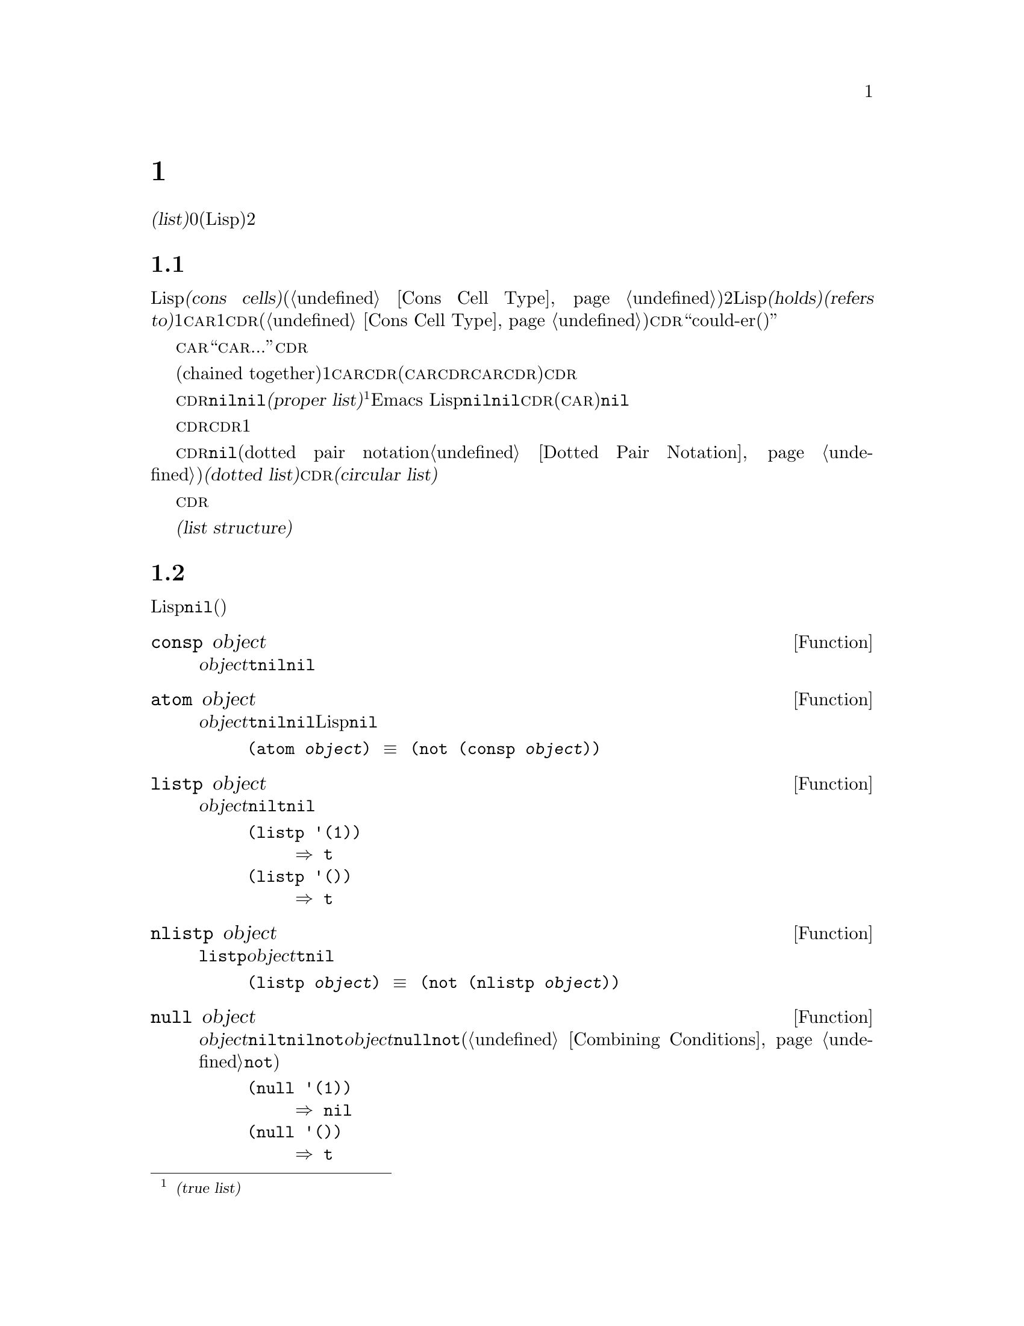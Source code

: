 @c ===========================================================================
@c
@c This file was generated with po4a. Translate the source file.
@c
@c ===========================================================================
@c -*-texinfo-*-
@c This is part of the GNU Emacs Lisp Reference Manual.
@c Copyright (C) 1990--1995, 1998--1999, 2001--2020 Free Software
@c Foundation, Inc.
@c See the file elisp-ja.texi for copying conditions.
@node Lists
@chapter リスト
@cindex lists
@cindex element (of list)

  @dfn{リスト(list)}は0個以上の要素(任意のLispオブジェクト)のシーケンスを表します。リストとベクターの重要な違いは、2つ以上のリストが構造の一部を共有できることです。加えて、リスト全体をコピーすることなく要素の挿入と削除ができます。

@menu
* Cons Cells::               コンスセルからリストが作られる方法。
* List-related Predicates::  このオブジェクトはリストか? 
                               2つのリストを比較する。
* List Elements::            リストの一部を抽出する。
* Building Lists::           リスト構造の作成。
* List Variables::           変数に保存されたリストにたいする変更。
* Modifying Lists::          既存のリストに新しい要素を保存する。
* Sets And Lists::           リストは有限な数学集合を表現できる。
* Association Lists::        リストは有限な関係またはマッピングを表現できる。
* Property Lists::           要素ペアのリスト。
@end menu

@node Cons Cells
@section リストとコンスセル
@cindex lists and cons cells

  Lispでのリストは基本データ型ではありません。リストは@dfn{コンスセル(cons cells)}から構築されます(@ref{Cons Cell
Type}を参照)。コンスセルは順序つきペアを表現するデータオブジェクトです。つまりコンスセルは2つのスロットをもち、それぞれのスロットはLispオブジェクトを@dfn{保持(holds)}または@dfn{参照(refers
to)}します。1つのスロットは@sc{car}、もう1つは@sc{cdr}です(これらの名前は歴史的なものである。@ref{Cons Cell
Type}を参照されたい)。@sc{cdr}は``could-er(クダー)''と発音します。

  わたしたちは、コンスセルの@sc{car}スロットに現在保持されているオブジェクトが何であれ、``このコンスセルの@sc{car}は、...''のような言い方をします。これは@sc{cdr}の場合でも同様です。

  リストとは互いに連なる(chained
together)一連のコンスセルであり、各セルは次のセルを参照します。リストの各要素にたいして1つのコンスセルがあります。慣例によりコンスセルの@sc{car}はリストの要素を保持し、@sc{cdr}はリストをチェーンするのに使用されます(@sc{car}と@sc{cdr}の間の非対称性は完全に慣例的なものである。コンスセルのレベルでは@sc{car}スロットと@sc{cdr}スロットは同じようなプロパティーをもつ)。したがって、リスト内の各コンスセルの@sc{cdr}スロットは次のコンスセルを参照します。

@cindex proper list
@cindex true list
  これも慣例的なものですがリスト内の最後のコンスセルの@sc{cdr}は@code{nil}です。わたしたちはこのような@code{nil}で終端された構造を@dfn{正リスト(proper
list)}と呼びます@footnote{これは@dfn{真リスト(true
list)}と呼ばれることもありますが、このマニュアルでは一般的にこの用語を使用しません。}。Emacs
Lispではシンボル@code{nil}はシンボルであり、かつ要素なしのリストでもあります。便宜上、シンボル@code{nil}はその@sc{cdr}(と@sc{car})に@code{nil}をもつと考えます。

  したがって正リストの@sc{cdr}は常に正リストです。空でない正リストの@sc{cdr}は1番目の要素以外を含む正リストです。

@cindex dotted list
@cindex circular list
  リストの最後のコンスセルの@sc{cdr}が@code{nil}以外の何らかの値の場合、このリストのプリント表現はドットペア表記(dotted pair
notation。@ref{Dotted Pair
Notation}を参照のこと)を使用するので、わたしたちはこの構造を@dfn{ドットリスト(dotted
list)}と呼びます。他の可能性もあります。あるコンスセルの@sc{cdr}が、そのリストのそれより前にある要素を指すかもしれません。わたしたちは、この構造を@dfn{循環リスト(circular
list)}と呼びます。

  ある目的においてはそのリストが正リストか循環リストなのか、あるいはドットリストなのかが問題にならない場合もあります。そのプログラムがリストを充分に辿って最後のコンスセルの@sc{cdr}を確認しようとしないなら、これは問題になりません。しかしリストを処理する関数のいくつかは正リストを要求し、ドットリストの場合はエラーをシグナルします。リストの最後を探そうと試みる関数のほとんどは循環リストを与えると無限ループに突入します。

@cindex list structure
  ほとんどのコンスセルはリストの一部として使用されるので、わたしたちはコンスセルで構成される任意の構造を@dfn{リスト構造(list
structure)}と呼びます。

@node List-related Predicates
@section リストのための述語
@cindex predicates for lists
@cindex list predicates

  以下の述語はあるLispオブジェクトがアトムか、コンスセルか、リストなのか、またはオブジェクトが@code{nil}かどうかテストします(これらの述語の多くは他の述語で定義することもできるが、多用されるので個別に定義する価値がある)。

@defun consp object
この関数は@var{object}がコンスセルなら@code{t}、それ以外は@code{nil}をリターンする。たとえ@code{nil}が@emph{リスト}であっても、コンスセルではない。
@end defun

@defun atom object
この関数は@var{object}がアトムなら@code{t}、それ以外は@code{nil}をリターンする。シンボル@code{nil}はアトムであり、かつリストでもある。そのようなLispオブジェクトは@code{nil}だけである。

@example
(atom @var{object}) @equiv{} (not (consp @var{object}))
@end example
@end defun

@defun listp object
この関数は@var{object}がコンスセルか@code{nil}なら@code{t}、それ以外は@code{nil}をリターンする。

@example
@group
(listp '(1))
     @result{} t
@end group
@group
(listp '())
     @result{} t
@end group
@end example
@end defun

@defun nlistp object
この関数は@code{listp}の反対である。@var{object}がリストでなければ@code{t}、それ以外は@code{nil}をリターンする。

@example
(listp @var{object}) @equiv{} (not (nlistp @var{object}))
@end example
@end defun

@defun null object
この関数は@var{object}が@code{nil}なら@code{t}、それ以外は@code{nil}をリターンする。この関数は@code{not}と等価だが、明解にするために@var{object}をリストだと考えるときは@code{null}、真偽値だと考えるときは@code{not}を使用すること(@ref{Combining
Conditions}の@code{not}を参照)。

@example
@group
(null '(1))
     @result{} nil
@end group
@group
(null '())
     @result{} t
@end group
@end example
@end defun

@defun proper-list-p object
この関数は@var{object}が適正なリストなら@var{object}の長さ、それ以外は@code{nil}をリターンする(@ref{Cons
Cells}を参照)。適正なリストとは@code{listp}を満足することに加えて、循環リストやドットリストでもない。

@example
@group
(proper-list-p '(a b c))
    @result{} 3
@end group
@group
(proper-list-p '(a b . c))
    @result{} nil
@end group
@end example
@end defun

@node List Elements
@section リスト要素へのアクセス
@cindex list elements

@defun car cons-cell
この関数はコンスセル@var{cons-cell}の1番目のスロットが参照する値をリターンする。言い換えるとこの関数は@var{cons-cell}の@sc{car}をリターンする。

特別なケースとして@var{cons-cell}が@code{nil}の場合、この関数は@code{nil}をリターンする。したがってリストはすべて引数として有効である。引数がコンスセルでも@code{nil}でもなければエラーがシグナルされる。

@example
@group
(car '(a b c))
     @result{} a
@end group
@group
(car '())
     @result{} nil
@end group
@end example
@end defun

@defun cdr cons-cell
この関数はコンスセル@var{cons-cell}の2番目のスロットにより参照される値をリターンする。言い換えるとこの関数は@var{cons-cell}の@sc{cdr}をリターンする。

特別なケースとして@var{cons-cell}が@code{nil}の場合、この関数は@code{nil}をリターンする。したがってリストはすべて引数として有効である。引数がコンスセルでも@code{nil}でもければエラーがシグナルされる。

@example
@group
(cdr '(a b c))
     @result{} (b c)
@end group
@group
(cdr '())
     @result{} nil
@end group
@end example
@end defun

@defun car-safe object
この関数により他のデータ型によるエラーを起こさずに、コンスセルの@sc{car}を取得できり。この関数は@var{object}がコンスセルなら@var{object}の@sc{car}、それ以外は@code{nil}をリターンする。この関数は、@var{object}がリストでなければエラーをシグナルする@code{car}とは対象的である。

@example
@group
(car-safe @var{object})
@equiv{}
(let ((x @var{object}))
  (if (consp x)
      (car x)
    nil))
@end group
@end example
@end defun

@defun cdr-safe object
この関数により他のデータ型によるエラーを起こさずに、コンスセルの@sc{cdr}を取得できる。この関数は@var{object}がコンスセルなら@var{object}の@sc{cdr}、それ以外は@code{nil}をリターンする。この関数は、@var{object}がリストでないときはエラーをシグナルする@code{cdr}とは対象的である。

@example
@group
(cdr-safe @var{object})
@equiv{}
(let ((x @var{object}))
  (if (consp x)
      (cdr x)
    nil))
@end group
@end example
@end defun

@defmac pop listname
このマクロはリストの@sc{car}を調べて、それをリストから取り去るのを一度に行なう便利な方法を提供する。この関数は@var{listname}に格納されたリストにたいして処理を行なう。この関数はリストから1番目の要素を削除して、@sc{cdr}を@var{listname}に保存し、その後で削除した要素をリターンする。

もっとも単純なケースは、リストに名前をつけるためのクォートされていないシンボルの場合である。この場合、このマクロは@w{@code{(prog1
(car listname) (setq listname (cdr listname)))}}と等価である。

@example
x
     @result{} (a b c)
(pop x)
     @result{} a
x
     @result{} (b c)
@end example

より一般的なのは@var{listname}が汎変数(generalized
variable)の場合である。この場合、このマクロは@code{setf}を使用して@var{listname}に保存する。@ref{Generalized
Variables}を参照のこと。

リストに要素を追加する@code{push}マクロについては@ref{List Variables}を参照のこと。
@end defmac

@defun nth n list
@anchor{Definition of nth}
この関数は@var{list}の@var{n}番目の要素をリターンする。要素は0から数えられるので@var{list}の@sc{car}は要素0になる。@var{list}の長さが@var{n}以下なら値は@code{nil}。

@c Behavior for -ve n undefined since 2013/08; see bug#15059.
@ignore
If @var{n} is negative, @code{nth} returns the first element of @var{list}.
@end ignore

@example
@group
(nth 2 '(1 2 3 4))
     @result{} 3
@end group
@group
(nth 10 '(1 2 3 4))
     @result{} nil

(nth n x) @equiv{} (car (nthcdr n x))
@end group
@end example

これは関数@code{elt}も類似しているが、任意の種類のシーケンスに適用される。歴史的な理由によりこの関数は逆の順序で引数を受け取る。@ref{Sequence
Functions}を参照のこと。
@end defun

@defun nthcdr n list
この関数は@var{list}の@var{n}番目の@sc{cdr}をリターンする。言い換えると、この関数は@var{list}の最初の@var{n}個のリンクをスキップしてから、それ以降をリターンする。

@c "or negative" removed 2013/08; see bug#15059.
@var{n}が0なら@code{nthcdr}は@var{list}全体をリターンする。@var{list}の長さが@var{n}以下なら@code{nthcdr}は@code{nil}をリターンする。

@example
@group
(nthcdr 1 '(1 2 3 4))
     @result{} (2 3 4)
@end group
@group
(nthcdr 10 '(1 2 3 4))
     @result{} nil
@end group
@group
(nthcdr 0 '(1 2 3 4))
     @result{} (1 2 3 4)
@end group
@end example
@end defun

@defun last list &optional n
この関数は@var{list}の最後のリンクをリターンする。このリンクの@code{car}はこのリストの最後の要素。@var{list}がnullなら@code{nil}がリターンされる。@var{n}が非@code{nil}なら@var{n}番目から最後までのリンクがリターンされる。@var{n}が@var{list}の長さより大きければ@var{list}全体がリターンされる。
@end defun

@defun safe-length list
@anchor{Definition of safe-length}
この関数はエラーや無限ループの危険なしで、@var{list}の長さをリターンする。この関数は一般的に、リスト内のコンスセルの個数をリターンする。しかし循環リストでは単に上限値が値となるため、非常に大きくなる場合があります。

@var{list}が@code{nil}]とコンスセルのいずれでもなければ@code{safe-length}は0をリターンする。
@end defun

  循環リストを考慮しなくてもよい場合にリストの長さを計算するもっとも一般的な方法は、@code{length}を使う方法です。@ref{Sequence
Functions}を参照してください。

@defun caar cons-cell
これは@code{(car (car @var{cons-cell}))}と同じ。
@end defun

@defun cadr cons-cell
これは@code{(car (cdr @var{cons-cell}))}か@code{(nth 1 @var{cons-cell})}と同じ。
@end defun

@defun cdar cons-cell
これは@code{(cdr (car @var{cons-cell}))}と同じ。
@end defun

@defun cddr cons-cell
これは@code{(cdr (cdr @var{cons-cell}))}か@code{(nthcdr 2 @var{cons-cell})}と同じ。
@end defun

@findex caaar
@findex caadr
@findex cadar
@findex caddr
@findex cdaar
@findex cdadr
@findex cddar
@findex cdddr
@findex caaaar
@findex caaadr
@findex caadar
@findex caaddr
@findex cadaar
@findex cadadr
@findex caddar
@findex cadddr
@findex cdaaar
@findex cdaadr
@findex cdadar
@findex cdaddr
@findex cddaar
@findex cddadr
@findex cdddar
@findex cddddr
上記に加えて@code{c@var{xxx}r}や@code{c@var{xxxx}r}のような@code{car}と@code{cdr}で構成される24の関数が定義されています。ここで@code{@var{x}}は@code{a}か@code{d}のいずれかです。@code{cadr}と@code{caddr}と@code{cadddr}はそれぞれリストの2つ目、3つ目、4つ目の要素です。@file{cl-lib}は同じものを@code{cl-second}、@code{cl-third}、@code{cl-fourth}という名前で提供しています。@ref{List
Functions,,, cl, Common Lisp Extensions}を参照してください。

@defun butlast x &optional n
この関数はリスト@var{x}から、最後の要素か最後の@var{n}個の要素を削除してリターンする。@var{n}が0より大きければこの関数はリストのコピーを作成するので、元のリストに影響はない。一般的に@code{(append
(butlast @var{x} @var{n})  (last @var{x} @var{n}))}は、@var{x}と等しいリストをリターンする。
@end defun

@defun nbutlast x &optional n
この関数はリストのコピーを作成するのではなく、@code{cdr}を適切な要素に変更することにより破壊的に機能するバージョンの@code{butlast}である。
@end defun

@node Building Lists
@section コンスセルおよびリストの構築
@cindex cons cells
@cindex building lists

  リストはLispの中核にあたる機能なので、リストを構築するために多くの関数があります。@code{cons}はリストを構築する基本的な関数です。しかしEmacsのソースコードでは、@code{cons}より@code{list}のほうが多く使用されているのは興味深いことです。

@defun cons object1 object2
この関数は新しいリスト構造を構築するための、もっとも基本的な関数である。この関数は@var{object1}を@sc{car}、@var{object2}を@sc{cdr}とする新しいコンスセルを作成して、それから新しいコンスセルをリターンする。引数@var{object1}と@var{object2}には任意のLispオブジェクトを指定できるが、ほとんどの場合@var{object2}はリストである。

@example
@group
(cons 1 '(2))
     @result{} (1 2)
@end group
@group
(cons 1 '())
     @result{} (1)
@end group
@group
(cons 1 2)
     @result{} (1 . 2)
@end group
@end example

@cindex consing
リストの先頭に1つの要素を追加するために、@code{cons}がよく使用される。これを@dfn{リストに要素をコンスする}と言います。@footnote{リストの最後に要素を追加するための、これと完全に同等な方法はありません。@var{listname}をコピーすることにより新しいリストを作成してから、@var{newelt}をそのリストの最後に追加する@code{(append
@var{listname} (list
@var{newelt}))}を使用することができます。すべての@sc{cdr}を辿って終端の@code{nil}を置き換える、@code{(nconc
@var{listname} (list
@var{newelt}))}を使用することもできます。コピーも変更も行なわずにリストの先頭に要素を追加する@code{cons}と比較してみてください。}たとえば:

@example
(setq list (cons newelt list))
@end example

この例で使用されている@code{list}という名前の変数と、以下で説明する@code{list}という名前の関数は競合しないことに注意されたい。すべてのシンボルが、変数ト関数の両方の役割を果たすことができる。
@end defun

@defun list &rest objects
この関数は@var{objects}を要素とするリストを作成する。結果となるリストは常に@code{nil}終端される。@var{objects}を指定しないと空リストがリターンされる。

@example
@group
(list 1 2 3 4 5)
     @result{} (1 2 3 4 5)
@end group
@group
(list 1 2 '(3 4 5) 'foo)
     @result{} (1 2 (3 4 5) foo)
@end group
@group
(list)
     @result{} nil
@end group
@end example
@end defun

@defun make-list length object
この関数は各要素が@var{object}であるような、@var{length}個の要素からなるリストを作成する。@code{make-list}と@code{make-string}(@ref{Creating
Strings}を参照)を比較してみよ。

@example
@group
(make-list 3 'pigs)
     @result{} (pigs pigs pigs)
@end group
@group
(make-list 0 'pigs)
     @result{} nil
@end group
@group
(setq l (make-list 3 '(a b)))
     @result{} ((a b) (a b) (a b))
(eq (car l) (cadr l))
     @result{} t
@end group
@end example
@end defun

@defun append &rest sequences
@cindex copying lists
この関数は@var{sequences}のすべての要素を含むリストをreturnします。@var{sequences}にはリスト、ベクター、ブールベクター、文字列も指定できるが、通常は最後にリストを指定すること。最後の引数を除くすべての引数はコピーされるので、変更される引数はない(コピーを行なわずにリストを結合する方法については@ref{Rearrangement}の@code{nconc}を参照のこと)。

より一般的には@code{append}にたいする最後の引数は任意のLispオブジェクトを指定できる。最後の引数のコピーや変換は行わない。最後の引数は新しいリストの最後のコンスセルの@sc{cdr}となる。最後の引数もリストならば、このリストの要素は実質的には結果リストの要素になる。最後の要素がリストでなければ、最後の@sc{cdr}が(正リストで要求される)@code{nil}ではないので結果はドットリストになる(@ref{Cons
Cells}を参照)。
@end defun

  以下は@code{append}を使用した例です:

@example
@group
(setq trees '(pine oak))
     @result{} (pine oak)
(setq more-trees (append '(maple birch) trees))
     @result{} (maple birch pine oak)
@end group

@group
trees
     @result{} (pine oak)
more-trees
     @result{} (maple birch pine oak)
@end group
@group
(eq trees (cdr (cdr more-trees)))
     @result{} t
@end group
@end example

  @code{append}がどのように機能するか、ボックスダイアグラムで確認できます。変数@code{trees}はリスト@code{(pine
oak)}にセットされ、それから変数@code{more-trees}にリスト@code{(maple birch pine
oak)}がセットされます。しかし変数@code{trees}は継続して元のリストを参照します:

@smallexample
@group
more-trees                trees
|                           |
|     --- ---      --- ---   -> --- ---      --- ---
 --> |   |   |--> |   |   |--> |   |   |--> |   |   |--> nil
      --- ---      --- ---      --- ---      --- ---
       |            |            |            |
       |            |            |            |
        --> maple    -->birch     --> pine     --> oak
@end group
@end smallexample

  空のシーケンスは@code{append}によりリターンされる値に寄与しません。この結果、最後の引数に@code{nil}を指定すると、それより前の引数のコピーを強制することになります。

@example
@group
trees
     @result{} (pine oak)
@end group
@group
(setq wood (append trees nil))
     @result{} (pine oak)
@end group
@group
wood
     @result{} (pine oak)
@end group
@group
(eq wood trees)
     @result{} nil
@end group
@end example

@noindent
関数@code{copy-sequence}が導入される以前は,これがリストをコピーする通常の方法でした。@ref{Sequences Arrays
Vectors}を参照してください。

  以下は@code{append}の引数としてベクターと文字列を使用する例です:

@example
@group
(append [a b] "cd" nil)
     @result{} (a b 99 100)
@end group
@end example

  @code{apply} (@ref{Calling
Functions}を参照)の助けを借りることにより、リストのリストの中のすべてのリストをappendできます。

@example
@group
(apply 'append '((a b c) nil (x y z) nil))
     @result{} (a b c x y z)
@end group
@end example

  @var{sequences}が与えられなければ@code{nil}がリターンされます:

@example
@group
(append)
     @result{} nil
@end group
@end example

  以下は最後の引数がリストでない場合の例です:

@example
(append '(x y) 'z)
     @result{} (x y . z)
(append '(x y) [z])
     @result{} (x y . [z])
@end example

@noindent
2番目の例は最後の引数はリストではないシーケンスの場合で、このシーケンスの要素は、結果リストの要素にはなりません。かわりに最後の引数がリストでないときと同様、シーケンスが最後の@sc{cdr}になります。

@defun copy-tree tree &optional vecp
この関数はツリー@var{tree}のコピーをリターンする。@var{tree}がコンスセルなら同じ@sc{car}と@sc{cdr}をもつ新しいコンスセルを作成してから、同じ方法によって@sc{car}と@sc{cdr}を再帰的にコピーする。

@var{tree}がコンスセル以外の場合、通常は@code{copy-tree}は単に@var{tree}をリターンする。しかし@var{vecp}が非@code{nil}なら、この関数はベクターでもコピーします(そしてベクターの要素を再帰的に処理する)。
@end defun

@defun flatten-tree tree
この関数は@var{tree}を``平坦化''したコピー(
@var{tree}をルートとするコンスセルのツリーのすべての非@code{nil}な終端nodeとleave)をリターンする。リターンされたリストのleaveの順序は@var{tree}での順序と同じ。
@end defun

@example
(flatten-tree '(1 (2 . 3) nil (4 5 (6)) 7))
    @result{}(1 2 3 4 5 6 7)
@end example

@defun number-sequence from &optional to separation
この関数は@var{from}から@var{separation}づつインクリメントして、@var{to}の直前で終わる数字のリストをリターンする。@var{separation}には正か負の数を指定でき、デフォルトは1。@var{to}が@code{nil}、または数値的に@var{from}と等しければ、値は1要素のリスト@code{(@var{from})}になる。@var{separation}が正で@var{to}が@var{from}より小さい、または@var{separation}が負で@var{to}が@var{from}より大きければ、これらの引数は空のシーケンスを指示することになるので、値は@code{nil}になる。

@var{separation}が0で、@var{to}が@code{nil}でもなく、数値的に@var{from}とも等しくまければ、これらの引数は無限シーケンスを指示することになるので、エラーがシグナルされる。

引数はすべて数字である。浮動少数点数の計算は正確ではないので、浮動少数点数の引数には注意する必要がある。たとえばマシンへの依存により、@code{(number-sequence
0.4 0.8 0.2)}が3要素のリストをリターンして、@code{(number-sequence 0.4 0.6
0.2)}が1要素のリスト@code{(0.4)}をリターンnすることがよく起こる。リストの@var{n}番目の要素は、厳密に@code{(+
@var{from} (* @var{n}
@var{separation}))}という式により計算される。リストに確実に@var{to}が含まれるようにするために、この式に適切な型の@var{to}を渡すことができる。別の方法として@var{to}を少しだけ大きな値(@var{separation}が負なら少しだけ小さな値)に置き換えることもできる。

例をいくつか示す:

@example
(number-sequence 4 9)
     @result{} (4 5 6 7 8 9)
(number-sequence 9 4 -1)
     @result{} (9 8 7 6 5 4)
(number-sequence 9 4 -2)
     @result{} (9 7 5)
(number-sequence 8)
     @result{} (8)
(number-sequence 8 5)
     @result{} nil
(number-sequence 5 8 -1)
     @result{} nil
(number-sequence 1.5 6 2)
     @result{} (1.5 3.5 5.5)
@end example
@end defun

@node List Variables
@section リスト変数の変更
@cindex modify a list
@cindex list modification

  以下の関数と1つのマクロは、変数に格納されたリストを変更する便利な方法を提供します。

@defmac push element listname
このマクロは@sc{car}が@var{element}で、@sc{cdr}が@var{listname}のリストであるような新しいリストを作成して、そのリストを@var{listname}に保存する。@var{listname}がリストに名前をつけるクォートされていないシンボルのときは単純で、この場合マクロは@w{@code{(setq
@var{listname} (cons @var{element} @var{listname}))}}と等価になる。

@example
(setq l '(a b))
     @result{} (a b)
(push 'c l)
     @result{} (c a b)
l
     @result{} (c a b)
@end example

より一般的なのは@code{listname}が汎変数の場合である。この場合、このマクロは@w{@code{(setf @var{listname}
(cons @var{element} @var{listname}))}}と等価になる。@ref{Generalized
Variables}を参照のこと。

リストから1番目の要素を取り出す@code{pop}マクロについては、@ref{List Elements}を参照されたい。
@end defmac

  以下の2つの関数は、変数の値であるリストを変更します。

@defun add-to-list symbol element &optional append compare-fn
この関数は@var{element}が@var{symbol}の値のメンバーでなければ、@var{symbol}に@var{element}をコンスすることにより、変数@var{symbol}をセットする。この関数はリストが更新されているか否かに関わらず、結果のリストをリターンする。@var{symbol}の値は呼び出し前にすでにリストであることが望ましい。@var{element}がリストの既存メンバーか比較するために、@code{add-to-list}は@var{compare-fn}を使用する。@var{compare-fn}が@code{nil}なら@code{equal}を使用する。

@var{element}が追加される場合は、通常は@var{symbol}の前に追加されるが、オプションの引数@var{append}が非@code{nil}なら最後に追加される。

引数@var{symbol}は暗黙にクォートされない。@code{setq}とは異なり@code{add-to-list}は@code{set}のような通常の関数である。クォートしたい場合には自分で引数をクォートすること。

@var{symbol}がレキシカル変数を参照する際にはこの関数を使用しないこと。
@end defun

以下に@code{add-to-list}を使用する方法をシナリオで示します:

@example
(setq foo '(a b))
     @result{} (a b)

(add-to-list 'foo 'c)     ;; @r{@code{c}を追加}
     @result{} (c a b)

(add-to-list 'foo 'b)     ;; @r{効果なし}
     @result{} (c a b)

foo                       ;; @r{@code{foo}が変更された}
     @result{} (c a b)
@end example

  以下は@code{(add-to-list '@var{var} @var{value})}と等価な式です:

@example
(if (member @var{value} @var{var})
    @var{var}
  (setq @var{var} (cons @var{value} @var{var})))
@end example

@defun add-to-ordered-list symbol element &optional order
この関数は古い値の@var{order}
(リストであること)で指定された位置に、@var{element}を挿入して変数@var{symbol}をセットする。@var{element}がすでにこのリストのメンバなら、リスト内の要素の位置は@var{order}にしたがって調整される。メンバーか否かは@code{eq}を使用してテストされる。この関数は更新されているかどうかに関わらず、結果のリストをリターンする。

@var{order}は通常は数字(整数か浮動小数点数)で、リストの要素はその数字の昇順で並べられる。

@var{order}は省略または@code{nil}を指定できる。これによりリストに@var{element}がすでに存在するなら、@var{element}の数字順序は変更されない。それ以外なら@var{element}は数字順序をもたない。リストの数字順序をもたない要素はリストの最後に配置され、特別な順序はつかない。

@var{order}に他の値を指定すると、@var{element}がすでに数字順序をもつときは数字順序が削除される。それ以外はなら@code{nil}と同じ。

引数@var{symbol}は暗黙にクォートされない。@code{add-to-ordered-list}は@code{setq}などとは異なり、@code{set}のような通常の関数である。必要なら引数を自分でクォートすること。

順序の情報は@var{symbol}の@code{list-order}プロパティーにハッシュテーブルで保存される。@var{symbol}はレキシカル変数を参照できない。
@end defun

以下に@code{add-to-ordered-list}を使用する方法をシナリオで示します:

@example
(setq foo '())
     @result{} nil

(add-to-ordered-list 'foo 'a 1)     ;; @r{@code{a}を追加}
     @result{} (a)

(add-to-ordered-list 'foo 'c 3)     ;; @r{@code{c}を追加}
     @result{} (a c)

(add-to-ordered-list 'foo 'b 2)     ;; @r{@code{b}を追加}
     @result{} (a b c)

(add-to-ordered-list 'foo 'b 4)     ;; @r{@code{b}を移動}
     @result{} (a c b)

(add-to-ordered-list 'foo 'd)       ;; @r{@code{d}を後に追加}
     @result{} (a c b d)

(add-to-ordered-list 'foo 'e)       ;; @r{@code{e}を追加}
     @result{} (a c b e d)

foo                       ;; @r{@code{foo}が変更された}
     @result{} (a c b e d)
@end example

@node Modifying Lists
@section 既存のリスト構造の変更
@cindex destructive list operations
@cindex mutable lists

  プリミティブ@code{setcar}と@code{setcdr}でコンスセルの@sc{car}および@sc{cdr}のコンテンツを変更できます。これらは既存のリスト構造を変更するので破壊的な操作です。破壊的操作はmutable(変更可能)なリスト、すなわち@code{cons}、@code{list}、または類似の操作により構築される必要があります。クォートにより作成されたリストはプログラムの一部であり、破壊的な操作により変更するべきではありません。@ref{Mutability}を参照してください。

@cindex CL note---@code{rplaca} vs @code{setcar}
@quotation
@findex rplaca
@findex rplacd
@b{Common Lispに関する注意: }Common
Lispはリスト構造の変更に@code{rplaca}と@code{rplacd}を使用する。これらは@code{setcar}や@code{setcdr}と同じ方法でリスト構造を変更するが、@code{setcar}と@code{setcdr}は新しい@sc{car}や@sc{cdr}をリターンするのにたいして、Common
Lispの関数はコンスセルをリターンする。
@end quotation

@menu
* Setcar::                   リスト内の要素の置き換え。
* Setcdr::                   リストの根幹部分の置き換え。これは要素の追加や削除に使用される。
* Rearrangement::            リスト内の要素の再配置、リストの合成。
@end menu

@node Setcar
@subsection @code{setcar}によるリスト要素の変更
@cindex replace list element
@cindex list, replace element

  コンスセルの@sc{car}の変更は@code{setcar}で行ないます。リストにたいして使用すると@code{setcar}はリストの1つの要素を別の要素に置き換えます。

@defun setcar cons object
この関数は以前の@sc{car}を置き換えて、@var{cons}の新しい@sc{car}に@var{object}を格納する。言い換えると、この関数は@var{cons}の@sc{car}スロットを@var{object}を参照するように変更する。この関数は値@var{object}をリターンする。たとえば:

@example
@group
(setq x (list 1 2))
     @result{} (1 2)
@end group
@group
(setcar x 4)
     @result{} 4
@end group
@group
x
     @result{} (4 2)
@end group
@end example
@end defun

  コンスセルが複数のリストを共有する構造の一部なら、コンスに新しい@sc{car}を格納することにより、これら共有されたリストの各1つの要素を変更します。以下は例です:

@example
@group
;; @r{部分的に共有された2つのリストを作成}
(setq x1 (list 'a 'b 'c))
     @result{} (a b c)
(setq x2 (cons 'z (cdr x1)))
     @result{} (z b c)
@end group

@group
;; @r{共有されたリンクの@sc{car}を置き換え}
(setcar (cdr x1) 'foo)
     @result{} foo
x1                           ; @r{両方のリストが変更された}
     @result{} (a foo c)
x2
     @result{} (z foo c)
@end group

@group
;; @r{共有されていないリンクの@sc{car}を置き換え}
(setcar x1 'baz)
     @result{} baz
x1                           ; @r{1つのリストだけが変更された}
     @result{} (baz foo c)
x2
     @result{} (z foo c)
@end group
@end example

  なぜ@code{b}を置き換えると両方が変更されるのかを説明するために、変数@code{x1}と@code{x2}の2つのリストによる共有構造を視覚化してみましょう:

@example
@group
        --- ---        --- ---      --- ---
x1---> |   |   |----> |   |   |--> |   |   |--> nil
        --- ---        --- ---      --- ---
         |        -->   |            |
         |       |      |            |
          --> a  |       --> b        --> c
                 |
       --- ---   |
x2--> |   |   |--
       --- ---
        |
        |
         --> z
@end group
@end example

  同じ関係を別のボックス図で示すと、以下のようになります:

@example
@group
x1:
 --------------       --------------       --------------
| car   | cdr  |     | car   | cdr  |     | car   | cdr  |
|   a   |   o------->|   b   |   o------->|   c   |  nil |
|       |      |  -->|       |      |     |       |      |
 --------------  |    --------------       --------------
                 |
x2:              |
 --------------  |
| car   | cdr  | |
|   z   |   o----
|       |      |
 --------------
@end group
@end example

@node Setcdr
@subsection リストのCDRの変更
@cindex replace part of list

  @sc{cdr}を変更するもっとも低レベルのプリミティブ関数は@code{setcdr}です:

@defun setcdr cons object
この関数は前の@sc{cdr}を置き換えて、@var{cons}の新しい@sc{cdr}に@var{object}を格納する。言い換えると、この関数は@var{cons}の@sc{cdr}が@var{object}を参照するように変更する。この関数は値@var{object}をリターンする。
@end defun

  以下はリストの@sc{cdr}を、他のリストに置き換える例です。1番目の要素以外のすべての要素は、別のシーケンスまたは要素のために取り除かれます。1番目の要素はリストの@sc{car}なので変更されず、@sc{cdr}を通じて到達することもできないからです。

@example
@group
(setq x (list 1 2 3))
     @result{} (1 2 3)
@end group
@group
(setcdr x '(4))
     @result{} (4)
@end group
@group
x
     @result{} (1 4)
@end group
@end example

  リスト内のコンスセルの@sc{cdr}を変更することにより、リストの途中から要素を削除できます。たとえば以下では、1番目のコンスセルの@sc{cdr}を変更することにより、2番目の要素@code{b}をリスト@code{(a
b c)}から削除します。

@example
@group
(setq x1 (list 'a 'b 'c))
     @result{} (a b c)
(setcdr x1 (cdr (cdr x1)))
     @result{} (c)
x1
     @result{} (a c)
@end group
@end example

  以下に結果をボックス表記で示します:

@smallexample
@group
                   --------------------
                  |                    |
 --------------   |   --------------   |    --------------
| car   | cdr  |  |  | car   | cdr  |   -->| car   | cdr  |
|   a   |   o-----   |   b   |   o-------->|   c   |  nil |
|       |      |     |       |      |      |       |      |
 --------------       --------------        --------------
@end group
@end smallexample

@noindent
以前は要素@code{b}を保持していた2番目のコンスセルは依然として存在し、その@sc{car}も@code{b}のままですが、すでにこのリストの一部を形成していません。

  @sc{cdr}を変更して新しい要素を挿入するのも同じくらい簡単です:

@example
@group
(setq x1 (list 'a 'b 'c))
     @result{} (a b c)
(setcdr x1 (cons 'd (cdr x1)))
     @result{} (d b c)
x1
     @result{} (a d b c)
@end group
@end example

  以下に結果をボックス表記で示します:

@smallexample
@group
 --------------        -------------       -------------
| car  | cdr   |      | car  | cdr  |     | car  | cdr  |
|   a  |   o   |   -->|   b  |   o------->|   c  |  nil |
|      |   |   |  |   |      |      |     |      |      |
 --------- | --   |    -------------       -------------
           |      |
     -----         --------
    |                      |
    |    ---------------   |
    |   | car   | cdr   |  |
     -->|   d   |   o------
        |       |       |
         ---------------
@end group
@end smallexample

@node Rearrangement
@subsection リストを再配置する関数
@cindex rearrangement of lists
@cindex reordering, of elements in lists
@cindex modification of lists

  以下ではリストの構成要素であるコンスセルの@sc{cdr}を変更することにより、リストを破壊的に再配置する関数をいくつか示します。これらの関数が破壊的だという理由は、これらの関数が引数として渡された元のリストを処理してリターン値となる新しいリストを形成するために、リストのコンスセルを再リンクするからです。

@ifnottex
  コンスセルを変更する他の関数については、@ref{Sets And Lists}の@code{delq}を参照してください。
@end ifnottex
@iftex
   以降のセクションで説明する関数@code{delq}は、破壊的にリストを操作する別の例です。
@end iftex

@defun nconc &rest lists
@cindex concatenating lists
@cindex joining lists
この関数は@var{lists}の要素すべてを含むリストをリターンする。@code{append} (@ref{Building
Lists}を参照)とは異なり、@var{lists}は@emph{コピーされない}。かわりに@var{lists}の各リストの最後の@sc{cdr}が次のリストを参照するように変更される。@var{lists}の最後のリストは変更されない。たとえば:

@example
@group
(setq x (list 1 2 3))
     @result{} (1 2 3)
@end group
@group
(nconc x '(4 5))
     @result{} (1 2 3 4 5)
@end group
@group
x
     @result{} (1 2 3 4 5)
@end group
@end example

   @code{nconc}の最後の引数は変更されないので、上記の例のように@code{'(4
5)}のような定数リストを使用するのが合理的である。また同じ理由により最後の引数がリストである必要はない。

@example
@group
(setq x (list 1 2 3))
     @result{} (1 2 3)
@end group
@group
(nconc x 'z)
     @result{} (1 2 3 . z)
@end group
@group
x
     @result{} (1 2 3 . z)
@end group
@end example

しかし他の(最後を除くすべての)引数はmutableリストでなければなければならない。

一般的な落とし穴としては、@code{nconc}にたいしてリスト定数を最後以外の引数として使用した場合である。これを行なった場合の結果としての挙動は未定義である。実行するごとにプログラムはリスト定数を変更する可能性がある!
(必ず発生する保証はないが)以下のようなことが起こり得る:

@smallexample
@group
(defun add-foo (x)            ; @r{この関数では@code{foo}}
  (nconc '(foo) x))           ;   @r{を引数の前に追加したい}
@end group

@group
(symbol-function 'add-foo)
     @result{} (lambda (x) (nconc '(foo) x))
@end group

@group
(setq xx (add-foo '(1 2)))    ; @r{動いているように見える}
     @result{} (foo 1 2)
@end group
@group
(setq xy (add-foo '(3 4)))    ; @r{何が起きているのか?}
     @result{} (foo 1 2 3 4)
@end group
@group
(eq xx xy)
     @result{} t
@end group

@group
(symbol-function 'add-foo)
     @result{} (lambda (x) (nconc '(foo 1 2 3 4) x))
@end group
@end smallexample
@end defun

@node Sets And Lists
@section 集合としてのリストの使用
@cindex lists as sets
@cindex sets

  リストは順序なしの数学的集合 --- リスト内に要素があれば集合の要素の値としてリスト内の順序は無視される ---
を表すことができます。2つの集合を結合(union)するには、(重複する要素を気にしなければ)@code{append}を使用します。@code{equal}である重複を取り除くには@code{delete-dups}を使用します。集合にたいする他の有用な関数には@code{memq}や@code{delq}や、それらの@code{equal}バージョンである@code{member}と@code{delete}が含まれます。

@cindex CL note---lack @code{union}, @code{intersection}
@quotation
@b{Common Lispに関する注意:} 集合を処理するためにCommon Lispには関数@code{union}
(要素の重複がない)と@code{intersection}がある。Emacs
Lispでは@file{cl-lib}がこれらの変種を提供する。@ref{Lists as Sets,,,cl,Common Lisp
Extensions}を参照のこと。
@end quotation

@defun memq object list
@cindex membership in a list
この関数は@var{object}が@var{list}のメンバーかどうかをテストする。メンバーなら@code{memq}は、@var{object}で最初に見つかった要素から開始されるリストをリターンする。メンバーでなければ@code{nil}をリターンする。@code{memq}の文字@samp{q}は、この関数が@var{object}とリスト内の要素の比較に@code{eq}を使用することを示す。たとえば:

@example
@group
(memq 'b '(a b c b a))
     @result{} (b c b a)
@end group
@group
(memq '(2) '((1) (2)))    ; @r{2つの@code{(2)}が@code{eq}である必要はない}
     @result{} @r{未定義; @code{nil}か@code{((2))}かも}
@end group
@end example
@end defun

@defun delq object list
@cindex deleting list elements
この関数は@var{list}から@var{object}と@code{eq}であるような、すべての要素を破壊的に取り除いて結果のリストをリターンする。@code{delq}の文字@samp{q}は、この関数が@var{object}とリスト内の要素の比較に@code{eq}を使用することを示す(@code{memq}や@code{remq}と同様)。

@code{delq}を呼び出すときは、通常は元のリストを保持していた変数にリターン値を割り当てて使用する必要がある(理由は以下参照)。
@end defun

@code{delq}関数がリストの先頭にある要素を削除する場合は、単にリストを読み進めてこの要素の後から開始される部分リストをリターンします。つまり:

@example
@group
(delq 'a '(a b c)) @equiv{} (cdr '(a b c))
@end group
@end example

@noindent
リストの途中にある要素を削除するときは、必要な@sc{cdr} (@ref{Setcdr}を参照)を変更することで削除を行います。

@example
@group
(setq sample-list (list 'a 'b 'c '(4)))
     @result{} (a b c (4))
@end group
@group
(delq 'a sample-list)
     @result{} (b c (4))
@end group
@group
sample-list
     @result{} (a b c (4))
@end group
@group
(delq 'c sample-list)
     @result{} (a b (4))
@end group
@group
sample-list
     @result{} (a b (4))
@end group
@end example

@code{(delq 'a sample-list)}は何も取り除きませんが(単に短いリストをリターンする)、@code{(delq 'c
sample-list)}は3番目の要素を取り除いて@code{sample-list}を変更することに注意してください。引数@var{list}を保持するように形成された変数が、実行後にもっと少ない要素になるとか、元のリストを保持すると仮定しないでください!
かわりに@code{delq}の結果を保存して、それを使用してください。元のリストを保持していた変数に結果を書き戻すことはよく行なわれます。

@example
(setq flowers (delq 'rose flowers))
@end example

以下の例では、@code{delq}が比較しようとしている@code{(list
4)}と@code{sample-list}内の@code{(4)}は、@code{equal}ですが@code{eq}ではありません:

@example
@group
(delq (list 4) sample-list)
     @result{} (a c (4))
@end group
@end example

与えられた値と@code{equal}な要素を削除したい場合には、@code{delete} (以下参照)を使用してください。

@defun remq object list
この関数は@var{object}と@code{eq}なすべての要素が除かれた、@var{list}のコピーをリターンする。@code{remq}の文字@samp{q}は、この関数が@var{object}とリスト内の要素の比較に@code{eq}を使用することを示す。

@example
@group
(setq sample-list (list 'a 'b 'c 'a 'b 'c))
     @result{} (a b c a b c)
@end group
@group
(remq 'a sample-list)
     @result{} (b c b c)
@end group
@group
sample-list
     @result{} (a b c a b c)
@end group
@end example
@end defun

@defun memql object list
関数@code{memql}は@code{eql}(浮動少数点数の要素は値で比較される)を使用してメンバーと@code{eql}を比較することにより、@var{object}が@var{list}のメンバーかどうかをテストする。@var{object}がメンバーなら、@code{memql}は@var{list}内で最初に見つかった要素から始まるリスト、それ以外なら@code{nil}をリターンする。

@code{memq}と比較してみよう:

@example
@group
(memql 1.2 '(1.1 1.2 1.3))  ; @r{@code{1.2}と@code{1.2}は@code{eql}。}
     @result{} (1.2 1.3)
@end group
@group
(memq 1.2 '(1.1 1.2 1.3))  ; @r{2つの@code{1.2}が@code{eq}である必要はない}
     @result{} @r{未定義; @code{nil}か@code{(1.2 1.3)}かもしれない}
@end group
@end example
@end defun

以下の3つの関数は@code{memq}、@code{delq}、@code{remq}と似ていますが、要素の比較に@code{eq}ではなく@code{equal}を使用します。@ref{Equality
Predicates}を参照してください。

@defun member object list
関数@code{member}は、メンバーと@var{object}を@code{equal}を使用して比較して、@var{object}が@var{list}のメンバーかどうかをテストする。@var{object}がメンバーなら、@code{member}は@var{list}で最初に見つかったところから開始されるリスト、それ以外なら@code{nil}をリターンする。

@code{memq}と比較してみよう:

@example
@group
(member '(2) '((1) (2)))  ; @r{@code{(2)} and @code{(2)} are @code{equal}.}
     @result{} ((2))
@end group
@group
(memq '(2) '((1) (2)))    ; @r{2つの@code{(2)}が@code{eq}である必要はない}
     @result{} @r{未定義; @code{nil}か@code{(2)}かもしれない}
@end group
@group
;; @r{同じ内容の2つの文字列は@code{equal}}
(member "foo" '("foo" "bar"))
     @result{} ("foo" "bar")
@end group
@end example
@end defun

@defun delete object sequence
この関数は@var{sequence}から@var{object}と@code{equal}な要素を取り除いて、結果のシーケンスをリターンする。

@var{sequence}がリストなら、@code{delete}が@code{delq}に対応するように、@code{member}は@code{memq}に対応する。つまりこの関数は@code{member}と同様、要素と@var{object}の比較に@code{equal}を使用する。マッチする要素が見つかったら、@code{delq}が行なうようにその要素を取り除く。@code{delq}と同様、通常は元のリストを保持していた変数にリターン値を割り当てて使用する。

@code{sequence}がベクターか文字列なら、@code{delete}は@code{object}と@code{equal}なすべての要素を取り除いた@code{sequence}のコピーをリターンする。

たとえば:

@example
@group
(setq l (list '(2) '(1) '(2)))
(delete '(2) l)
     @result{} ((1))
l
     @result{} ((2) (1))
;; @r{@code{l}の変更に信頼性を要するときは}
;; @r{@code{(setq l (delete '(2) l))}と記述する。}
@end group
@group
(setq l (list '(2) '(1) '(2)))
(delete '(1) l)
     @result{} ((2) (2))
l
     @result{} ((2) (2))
;; @r{このケースでは@code{l}のセットの有無に違い}
;; @r{はないが他のケースに倣ってセットするべき}
@end group
@group
(delete '(2) [(2) (1) (2)])
     @result{} [(1)]
@end group
@end example
@end defun

@defun remove object sequence
この関数は@code{delete}に対応する非破壊的な関数である。この関数は@code{object}と@code{equal}な要素を取り除いた、@code{sequence}(リスト、ベクター、文字列)のコピーをリターンする。たとえば:

@example
@group
(remove '(2) '((2) (1) (2)))
     @result{} ((1))
@end group
@group
(remove '(2) [(2) (1) (2)])
     @result{} [(1)]
@end group
@end example
@end defun

@quotation
@b{Common Lispに関する注意:} GNU Emacs
Lispの関数@code{member}、@code{delete}、@code{remove}はCommon
Lispではなく、Maclispを継承する。Common Lispでは比較に@code{equal}を使用しない。
@end quotation

@defun member-ignore-case object list
この関数は@code{member}と同様だが、@var{object}が文字列でcaseとテキスト表現の違いを無視する。文字の大文字と小文字は等しいものとして扱われ、比較に先立ちユニバイト文字列はマルチバイト文字列に変換される。
@end defun

@defun delete-dups list
この関数は@var{list}からすべての@code{equal}な重複を破壊的に取り除いて、結果を@var{list}に保管してそれをリターンする。@var{list}内の要素に@code{equal}な要素がいくつかあるなら、@code{delete-dups}は最初の要素を残す。
@end defun

  変数に格納されたリストへの要素の追加や、それを集合として使用する方法については、@ref{List
Variables}の関数@code{add-to-list}も参照してください。

@node Association Lists
@section 連想リスト
@cindex association list
@cindex alist

  @dfn{連想配列(association
list、短くはalist)}は、キーと値のマッピングを記録します。これは@dfn{連想(associations)}と呼ばれるコンスセルのリストです。各コンスセルにおいて@sc{car}は@dfn{キー(key)}で、@sc{cdr}は@dfn{連想値(associated
value)}となります。@footnote{ここでの``キー(key)''の使い方は、用語``キーシーケンス(key
sequence)''とは関係ありません。キーはテーブルにあるアイテムを探すために使用される値という意味です。この場合、テーブルはalistでありalistはアイテムに関連付けられます。}

  以下はalistの例です。キー@code{pine}は値@code{cones}、キー@code{oak}は@code{acorns}、キー@code{maple}は@code{seeds}に関連付けられます。

@example
@group
((pine . cones)
 (oak . acorns)
 (maple . seeds))
@end group
@end example

  alist内の値とキーには、任意のLispオブジェクトを指定できます。たとえば以下のalist0では、シンボル@code{a}は数字@code{1}、文字列@code{"b"}は@emph{リスト}@code{(2
3)}(alist要素の@sc{cdr})に関連付けられます。

@example
((a . 1) ("b" 2 3))
@end example

  要素の@sc{cdr}の@sc{car}に連想値を格納するようにalistデザインするほうがよい場合があります。以下はそのようなalistです。

@example
((rose red) (lily white) (buttercup yellow))
@end example

@noindent
この例では、@code{red}が@code{rose}に関連付けられる値だと考えます。この種のalistの利点は、@sc{cdr}の@sc{cdr}の中に他の関連する情報
--- 他のアイテムのリストでさえも ---
を格納することができることです。不利な点は、与えられた値を含む要素を見つけるために@code{rassq}(以下参照)を使用できないことです。これらを検討することが重要でない場合には、すべての与えられたalistにたいして一貫している限り、選択は好みの問題といえます。

  上記で示したのと同じalistは、要素の@sc{cdr}に連想値をもつと考えることができます。この場合、@code{rose}に関連付けられる値はリスト@code{(red)}になるでしょう。

  連想リストは新しい連想値を簡単にリストの先頭に追加できるので、スタックに保持したいような情報を記録するのによく使用されます。連想リストから与えられたキーにたいして連想値を検索する場合、それが複数ある場合は、最初に見つかったものがreturnされます。

  Emacs
Lispでは、連想リストがコンスセルでなくても、それは@emph{エラーではありません}。alist検索関数は、単にそのような要素を無視します。多くの他のバージョンのLispでは、このような場合はエラーをシグナルします。

  いくつかの観点において、プロパティーリストは連想リストと似ていることに注意してください。それぞれのキーが一度だけ出現するような場合、プロパティーリストは連想リストと同様に振る舞います。プロパティーリストと連想リストの比較については、@ref{Property
Lists}を参照してください。

@defun assoc key alist &optional testfn
この関数はalist要素にたいして非@code{nil}なら@var{testfn}、それ以外ならを使用して、@var{alist}内から@var{key}をもつ最初の連想をリターンする。@sc{car}が@var{key}と@code{equal}であるような連想値が@var{alist}になければ、この関数は@code{nil}をリターンする。たとえば:

@smallexample
(setq trees '((pine . cones) (oak . acorns) (maple . seeds)))
     @result{} ((pine . cones) (oak . acorns) (maple . seeds))
(assoc 'oak trees)
     @result{} (oak . acorns)
(cdr (assoc 'oak trees))
     @result{} acorns
(assoc 'birch trees)
     @result{} nil
@end smallexample

以下はキーと値がシンボルでない場合の例である:

@smallexample
(setq needles-per-cluster
      '((2 "Austrian Pine" "Red Pine")
        (3 "Pitch Pine")
        (5 "White Pine")))

(cdr (assoc 3 needles-per-cluster))
     @result{} ("Pitch Pine")
(cdr (assoc 2 needles-per-cluster))
     @result{} ("Austrian Pine" "Red Pine")
@end smallexample
@end defun

  関数@code{assoc-string}は@code{assoc}と似ていますが、文字列間の特定の違いを無視する点が異なります。@ref{Text
Comparison}を参照してください。

@defun rassoc value alist
この関数は@var{alist}の中から値@var{value}をもつ最初の連想をリターンする。@sc{cdr}が@var{value}と@code{equal}であるような連想値が@var{alist}になければ、この関数は@code{nil}をリターンする。

@code{rassoc}は@code{assoc}と似てイルが、@sc{car}ではなく@var{alist}の連想値の@sc{cdr}を比較する。この関数は与えられた値に対応するキーを探す、@code{assoc}の逆バージョンと考えることができよう。
@end defun

@defun assq key alist
この関数は@var{alist}から@var{key}をもつ最初の連想値をリターンする点は@code{assoc}と同様だが、比較に@code{eq}を使用する点が異なる。@sc{car}が@var{key}と@code{eq}であるような連想値が@var{alist}内に存在しなければ@code{assq}は@code{nil}をリターンする。@code{eq}は@code{equal}より高速であり、ほとんどのalistはキーにシンボルを使用するので、この関数は@code{assoc}より多用される。@ref{Equality
Predicates}を参照のこと。

@smallexample
(setq trees '((pine . cones) (oak . acorns) (maple . seeds)))
     @result{} ((pine . cones) (oak . acorns) (maple . seeds))
(assq 'pine trees)
     @result{} (pine . cones)
@end smallexample

逆にキーがシンボルではないalistでは、通常は@code{assq}は有用ではない:

@smallexample
(setq leaves
      '(("simple leaves" . oak)
        ("compound leaves" . horsechestnut)))

(assq "simple leaves" leaves)
     @result{} @r{未定義; @code{nil}か@code{("simple leaves" . oak)}かもしれない}
(assoc "simple leaves" leaves)
     @result{} ("simple leaves" . oak)
@end smallexample
@end defun

@defun alist-get key alist &optional default remove testfn
この関数は@code{assq}と似ている。これは@var{alist}の要素の@var{key}を比較して最初の連想@w{@code{(@var{key}
.
@var{value})}}を見つける。連想が見つからなければ、関数は@var{default}をリターンする。@var{alist}にたいする@var{key}の比較には@var{testfn}で指定された関数を使用する(デフォルトは@code{eq})。

これは@code{setf}での値の変更に使用できる汎変数(@ref{Generalized
Variables}を参照)。値の値へのセットにこれを使用する際にオプション引数@var{remove}が@code{nil}の場合は、新たな値が@var{default}と@code{eql}なら@var{alist}から@var{key}の連想を削除することを意味する。
@end defun

@defun rassq value alist
この関数は、@var{alist}内から値@var{value}をもつ最初の連想値をリターンする。@var{alist}内に@sc{cdr}が@var{value}と@code{eq}であるような連想値が存在しないなら@code{nil}をリターンする。

@code{rassq}は@code{assq}と似ていますが、@sc{car}ではなく@var{alist}の各連想の@sc{cdr}を比較します。この関数を、与えられた値に対応するキーを探す@code{assq}の逆バージョンと考えることができます。

たとえば:

@smallexample
(setq trees '((pine . cones) (oak . acorns) (maple . seeds)))

(rassq 'acorns trees)
     @result{} (oak . acorns)
(rassq 'spores trees)
     @result{} nil
@end smallexample

@code{rassq}は要素の@sc{cdr}の@sc{car}に保管された値の検索はできません:

@smallexample
(setq colors '((rose red) (lily white) (buttercup yellow)))

(rassq 'white colors)
     @result{} nil
@end smallexample

この場合、連想@code{(lily
white)}の@sc{cdr}は@code{white}ではなくリスト@code{(white)}です。これは連想をドットペア表記で記述すると明確になります:

@smallexample
(lily white) @equiv{} (lily . (white))
@end smallexample
@end defun

@defun assoc-default key alist &optional test default
この関数は、@var{key}にたいするマッチを@var{alist}から検索する。@var{alist}の各要素にたいして、この関数は@var{key}と要素(アトムの場合)、または要素の@sc{car}(コンスの場合)を比較する。比較は@var{test}に2つの引数
--- 要素(か要素の@sc{car})と@var{key} ---
を与えて呼び出すことにより行なわれる。引数はこの順番で渡されるので、正規表現(@ref{Regexp
Search}を参照)を含むalistでは、@code{string-match}を使用することにより有益な結果を得ることができる。@var{test}が省略または@code{nil}なら比較に@code{equal}が使用される。

alistの要素がこの条件により@var{key}とマッチすると、@code{assoc-default}はその要素の値をリターンする。要素がコンスなら値は要素の@sc{cdr}、それ以外ならリターン値は@var{default}となる。

@var{key}にマッチする要素がalistに存在しないければ、@code{assoc-default}は@code{nil}をリターンする。
@end defun

@defun copy-alist alist
@cindex copying alists
この関数は深さのレベルが2の@var{alist}のコピーをリターンする。この関数は各連想の新しいコピーを作成するので、元のalistを変更せずに新しいalistを変更できる。

@smallexample
@group
(setq needles-per-cluster
      '((2 . ("Austrian Pine" "Red Pine"))
        (3 . ("Pitch Pine"))
@end group
        (5 . ("White Pine"))))
@result{}
((2 "Austrian Pine" "Red Pine")
 (3 "Pitch Pine")
 (5 "White Pine"))

(setq copy (copy-alist needles-per-cluster))
@result{}
((2 "Austrian Pine" "Red Pine")
 (3 "Pitch Pine")
 (5 "White Pine"))

(eq needles-per-cluster copy)
     @result{} nil
(equal needles-per-cluster copy)
     @result{} t
(eq (car needles-per-cluster) (car copy))
     @result{} nil
(cdr (car (cdr needles-per-cluster)))
     @result{} ("Pitch Pine")
@group
(eq (cdr (car (cdr needles-per-cluster)))
    (cdr (car (cdr copy))))
     @result{} t
@end group
@end smallexample

  以下の例は、どのようにして@code{copy-alist}が他に影響を与えずにコピーの連想を変更可能なのかを示す:

@smallexample
@group
(setcdr (assq 3 copy) '("Martian Vacuum Pine"))
(cdr (assq 3 needles-per-cluster))
     @result{} ("Pitch Pine")
@end group
@end smallexample
@end defun

@defun assq-delete-all key alist
この関数は、@code{delq}を使用してマッチする要素を1つずつ削除するときのように、@sc{car}が@var{key}と@code{eq}であるようなすべての要素を@var{alist}から削除する。この関数は短くなったalistをリターンし、@var{alist}の元のリスト構造を変更することもよくある。正しい結果を得るために、@var{alist}に保存された値ではなく@code{assq-delete-all}のリターン値を使用すること。

@example
(setq alist (list '(foo 1) '(bar 2) '(foo 3) '(lose 4)))
     @result{} ((foo 1) (bar 2) (foo 3) (lose 4))
(assq-delete-all 'foo alist)
     @result{} ((bar 2) (lose 4))
alist
     @result{} ((foo 1) (bar 2) (lose 4))
@end example
@end defun

@defun assoc-delete-all key alist &optional test
この関数は@code{assq-delete-all}と同様だが、オプション引数@var{test} (
@var{alist}内のキーを比較するための述語関数)を受け取る点が異なる。@var{test}が省略か@code{nil}ならデフォルトは@code{equal}。この関数は@code{assq-delete-all}のように、多くの場合は@var{alist}の元のリスト構造を変更する。
@end defun

@defun rassq-delete-all value alist
この関数は、@var{alist}から@sc{cdr}が@var{value}と@code{eq}であるようなすべての要素を削除する。この関数は短くなったリストをリターンし、@var{alist}の元のリスト構造を変更することもよくある。@code{rassq-delete-all}は@code{assq-delete-all}と似ているが、@sc{car}ではなく@var{alist}の各連想の@sc{cdr}を比較する。
@end defun

@defmac let-alist alist body
連想リスト@var{alist}のキーとして使用される先頭にドットを付したシンボルそれぞれにたいしてバインディングを作成する。これは同じ連想リスト内の複数のアイテムにアクセスする際に有用かもしれない。理解するためにもっともよいのは以下のシンプルな例だろう:

@lisp
(setq colors '((rose . red) (lily . white) (buttercup . yellow)))
(let-alist colors
  (if (eq .rose 'red)
      .lily))
=> white
@end lisp

@var{body}をコンパイル時に検査して、@var{body}内に出現する先頭文字として@samp{.}を付したシンボルだけがバインドされる。キーの検索は@code{assq}、この@code{assq}のリターン値の@code{cdr}がそのバインディングにたいする値として割り当てられる。

ネストされた連想リストをサポートする:

@lisp
(setq colors '((rose . red) (lily (belladonna . yellow) (brindisi . pink))))
(let-alist colors
  (if (eq .rose 'red)
      .lily.belladonna))
=> yellow
@end lisp

互いに内部に@code{let-alist}をネストすることが可能だが、内側の@code{let-alist}は外側の@code{let-alist}がバインドする変数にはアクセスできない。
@end defmac

@node Property Lists
@section プロパティリスト
@cindex property list
@cindex plist

  @dfn{プロパティーリスト(property
list、短くはplist)}は、ペアになった要素のリストです。各ペアはプロパティー名(通常はシンボル)とプロパティー値を対応づけます。以下はプロパティーリストの例です:

@example
(pine cones numbers (1 2 3) color "blue")
@end example

@noindent
このプロパティーリストは@code{pine}を@code{cones}、@code{numbers}を@code{(1 2
3)}、@code{color}を@code{"blue"}に関連づけます。プロパティー名とプロパティー値には任意のLispオブジェクトを指定できますが、通常プロパティー名は(この例のように)シンボルです。

  いくつかのコンテキストでプロパティーリストが使用されます。たとえば関数@code{put-text-property}はプロパティーリストを引数にとり、文字列やバッファー内のテキストにたいして、テキストプロパティーとテキストに適用するプロパティー値を指定します。@ref{Text
Properties}を参照してください。

  プロパティーリストが頻繁に使用される他の例は、シンボルプロパティーの保管です。すべてのシンボルはシンボルに関する様々な情報を記録するために、プロパティーのリストを処理します。これらのプロパティーはプロパティーリストの形式で保管されます。@ref{Symbol
Properties}を参照してください。

@menu
* Plists and Alists::        プロパティーリストと連想リストの利点の比較。
* Plist Access::             他の場所に保管されたプロパティーリストへのアクセス。
@end menu

@node Plists and Alists
@subsection プロパティリストと連想リスト
@cindex plist vs. alist
@cindex alist vs. plist

@cindex property lists vs association lists
  連想リスト(@ref{Association
Lists}を参照)は、プロパティーリストとよく似ています。連想リストとは対照的にプロパティー名は一意でなければならないので、プロパティーリスト内でペアの順序に意味はありません。

  様々なLisp関数や変数に情報を付加するためには、連想リストよりプロパティーリストの方が適しています。プログラムでこのような情報すべてを1つの連想リストに保持する場合は、特定のLisp関数や変数にたいする連想をチェックする度にリスト全体を検索する必要が生じ、それにより遅くなる可能性があります。対照的に関数名や変数自体のプロパティーリストに同じ情報を保持すれば、検索ごとにそのプロパティーリストの長さだけを検索するようになり、通常はこちらの方が短時間で済みます。変数のドキュメントが@code{variable-documentation}という名前のプロパティーに記録されているのはこれが理由です。同様にバイトコンパイラーも、特別に扱う必要がある関数を記録するためにプロパティーを使用します。

  とはいえ連想リストにも独自の利点があります。アプリケーションに依存しますが、プロパティーを更新するより連想リストの先頭に連想を追加する方が高速でしょう。シンボルにたいするすべてのプロパティーは同じプロパティーリストに保管されるので、プロパティー名を異なる用途のために使用すると衝突の可能性があります(この理由により、そのプログラムで通常の変数や関数の名前につけるプレフィクスをプロパティー名の先頭につけて、一意と思われるプロパティー名を選ぶのはよいアイデアだと言える)。連想リストは、連想をリストの先頭にpushして、その後にある連想は無視されるので、スタックと同様に使用できます。これはプロパティーリストでは不可能です。

@node Plist Access
@subsection プロパティリストと外部シンボル
@cindex plist access
@cindex accessing plist properties

  以下の関数はプロパティーリストを操作するために使用されます。これらの関数はすべて、プロパティー名の比較に@code{eq}を使用します。

@defun plist-get plist property
この関数はプロパティーリスト@var{plist}に保管された、プロパティー@var{property}の値をリターンする。この関数には不正な形式(malformed)の@var{plist}引数を指定できる。@var{plist}で@var{property}が見つからないと、この関数は@code{nil}をリターンする。たとえば、

@example
(plist-get '(foo 4) 'foo)
     @result{} 4
(plist-get '(foo 4 bad) 'foo)
     @result{} 4
(plist-get '(foo 4 bad) 'bad)
     @result{} nil
(plist-get '(foo 4 bad) 'bar)
     @result{} nil
@end example
@end defun

@defun plist-put plist property value
この関数はプロパティーリスト@var{plist}に、プロパティー@var{property}の値として@var{value}を保管する。この関数は@var{plist}を破壊的に変更するかもしれず、元のリスト構造を変更せずに新しいリストを構築することもある。この関数は変更されたプロパティーリストをリターンするので、@var{plist}を取得した場所に書き戻すことができる。たとえば、

@example
(setq my-plist (list 'bar t 'foo 4))
     @result{} (bar t foo 4)
(setq my-plist (plist-put my-plist 'foo 69))
     @result{} (bar t foo 69)
(setq my-plist (plist-put my-plist 'quux '(a)))
     @result{} (bar t foo 69 quux (a))
@end example
@end defun

@defun lax-plist-get plist property
@code{plist-get}と同様だがプロパティーの比較に@code{eq}ではなく@code{equal}を使用する。
@end defun

@defun lax-plist-put plist property value
@code{plist-put}と同様だがプロパティーの比較に@code{eq}ではなく@code{equal}を使用する。
@end defun

@defun plist-member plist property
この関数は与えられた@var{property}が@var{plist}に含まれるなら非@code{nil}をリターンする。@code{plist-get}とは異なりこの関数は存在しないプロパティーと、値が@code{nil}のプロパティーを区別できる。実際にリターンされる値は、@code{car}が@var{property}で始まる@var{plist}の末尾部分である。
@end defun
